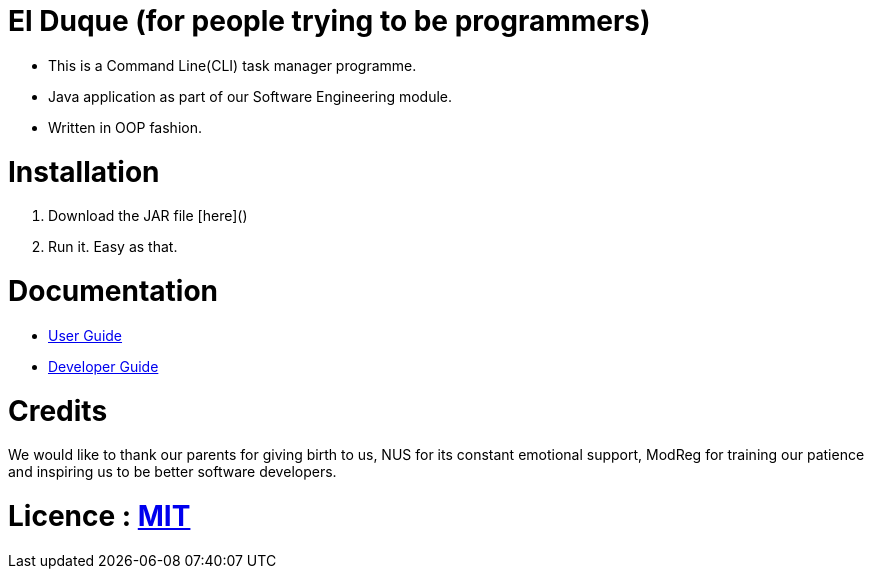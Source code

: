 # El Duque (for people trying to be programmers)
ifdef::env-github,env-browser[:relfileprefix: docs/]

* This is a Command Line(CLI) task manager programme.
* Java application as part of our Software Engineering module.
* Written in OOP fashion.

# Installation

1. Download the JAR file [here]()
1. Run it. Easy as that.

# Documentation

* <<UserGuide#, User Guide>>
* <<DeveloperGuide#, Developer Guide>>

# Credits
We would like to thank our parents for giving birth to us, NUS for its constant emotional support, ModReg for training our patience and inspiring us to be better software developers. 

# Licence : link:LICENSE[MIT]
